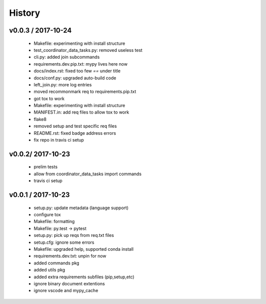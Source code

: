 =======
History
=======

v0.0.3 / 2017-10-24
===================

  * Makefile: experimenting with install structure
  * test_coordinator_data_tasks.py: removed useless test
  * cli.py: added join subcommands
  * requirements.dev.pip.txt: mypy lives here now
  * docs/index.rst: fixed too few `==` under title
  * docs/conf.py: upgraded auto-build code
  * left_join.py: more log entries
  * moved recommonmark req to requirements.pip.txt
  * got tox to work
  * Makefile: experimenting with install structure
  * MANIFEST.in: add req files to allow tox to work
  * flake8
  * removed setup and test specific req files
  * README.rst: fixed badge address errors
  * fix repo in travis ci setup

v0.0.2/ 2017-10-23
==================

  * prelim tests
  * allow from coordinator_data_tasks import commands
  * travis ci setup

v0.0.1 / 2017-10-23
===================

  * setup.py: update metadata (language support)
  * configure tox
  * Makefile: formatting
  * Makefile: py.test -> pytest
  * setup.py: pick up reqs from req.txt files
  * setup.cfg: ignore some errors
  * Makefile: upgraded help, supported conda install
  * requirements.dev.txt: unpin for now
  * added commands pkg
  * added utils pkg
  * added extra requirements subfiles (pip,setup,etc)
  * ignore binary document extentions
  * ignore vscode and mypy_cache
